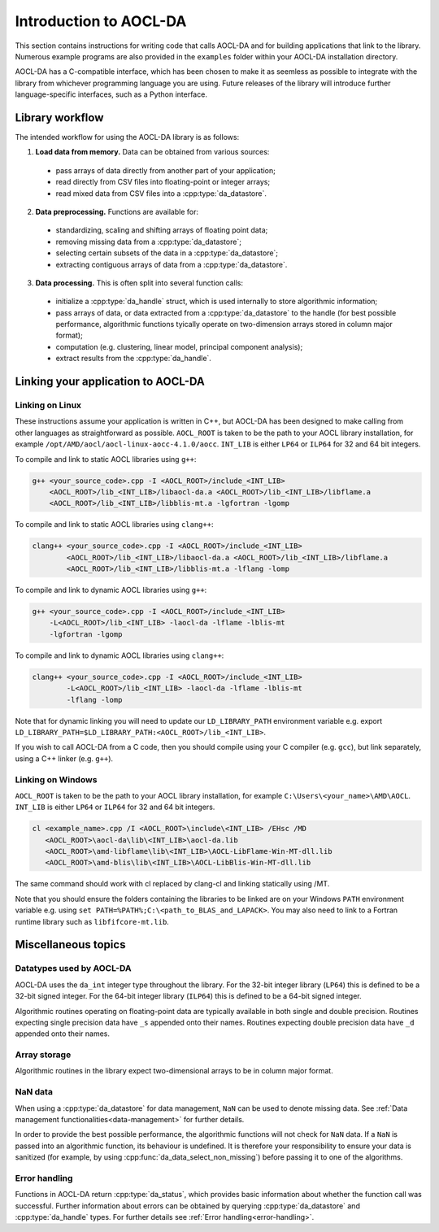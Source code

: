 .. _chapter_gen_intro:

Introduction to AOCL-DA
************************

This section contains instructions for writing code that calls AOCL-DA and for building applications that link to the library.
Numerous example programs are also provided in the ``examples`` folder within your AOCL-DA installation directory.

AOCL-DA has a C-compatible interface, which has been chosen to make it as seemless as possible to integrate with the library from whichever programming language you are using.
Future releases of the library will introduce further language-specific interfaces, such as a Python interface.

Library workflow
================

The intended workflow for using the AOCL-DA library is as follows:

1. **Load data from memory.** Data can be obtained from various sources:

  * pass arrays of data directly from another part of your application;
  * read directly from CSV files into floating-point or integer arrays;
  * read mixed data from CSV files into a :cpp:type:`da_datastore`.

2. **Data preprocessing.** Functions are available for:

  * standardizing, scaling and shifting arrays of floating point data;
  * removing missing data from a :cpp:type:`da_datastore`;
  * selecting certain subsets of the data in a :cpp:type:`da_datastore`;
  * extracting contiguous arrays of data from a :cpp:type:`da_datastore`.

3. **Data processing.** This is often split into several function calls:

  * initialize a :cpp:type:`da_handle` struct, which is used internally to store algorithmic information;
  * pass arrays of data, or data extracted from a :cpp:type:`da_datastore` to the handle (for best possible performance, algorithmic functions tyically operate on two-dimension arrays stored in column major format);
  * computation (e.g. clustering, linear model, principal component analysis);
  * extract results from the :cpp:type:`da_handle`.


Linking your application to AOCL-DA
===================================

Linking on Linux
------------------
These instructions assume your application is written in C++, but AOCL-DA has been designed to make calling from other languages as straightforward as possible.
``AOCL_ROOT`` is taken to be the path to your AOCL library installation, for example ``/opt/AMD/aocl/aocl-linux-aocc-4.1.0/aocc``.
``INT_LIB`` is either ``LP64`` or ``ILP64`` for 32 and 64 bit integers.

To compile and link to static AOCL libraries using ``g++``:

.. code-block::

    g++ <your_source_code>.cpp -I <AOCL_ROOT>/include_<INT_LIB>
        <AOCL_ROOT>/lib_<INT_LIB>/libaocl-da.a <AOCL_ROOT>/lib_<INT_LIB>/libflame.a
        <AOCL_ROOT>/lib_<INT_LIB>/libblis-mt.a -lgfortran -lgomp

To compile and link to static AOCL libraries using ``clang++``:

.. code-block::

    clang++ <your_source_code>.cpp -I <AOCL_ROOT>/include_<INT_LIB>
            <AOCL_ROOT>/lib_<INT_LIB>/libaocl-da.a <AOCL_ROOT>/lib_<INT_LIB>/libflame.a
            <AOCL_ROOT>/lib_<INT_LIB>/libblis-mt.a -lflang -lomp

To compile and link to dynamic AOCL libraries using ``g++``:

.. code-block::

    g++ <your_source_code>.cpp -I <AOCL_ROOT>/include_<INT_LIB>
        -L<AOCL_ROOT>/lib_<INT_LIB> -laocl-da -lflame -lblis-mt
        -lgfortran -lgomp

To compile and link to dynamic AOCL libraries using ``clang++``:

.. code-block::

    clang++ <your_source_code>.cpp -I <AOCL_ROOT>/include_<INT_LIB>
            -L<AOCL_ROOT>/lib_<INT_LIB> -laocl-da -lflame -lblis-mt
            -lflang -lomp

Note that for dynamic linking you will need to update our ``LD_LIBRARY_PATH`` environment variable e.g. export ``LD_LIBRARY_PATH=$LD_LIBRARY_PATH:<AOCL_ROOT>/lib_<INT_LIB>``.

If you wish to call AOCL-DA from a C code, then you should compile using your C compiler (e.g. ``gcc``), but link separately, using a C++ linker (e.g. ``g++``).

Linking on Windows
------------------

``AOCL_ROOT`` is taken to be the path to your AOCL library installation, for example ``C:\Users\<your_name>\AMD\AOCL``.
``INT_LIB`` is either ``LP64`` or ``ILP64`` for 32 and 64 bit integers.

.. code-block::

    cl <example_name>.cpp /I <AOCL_ROOT>\include\<INT_LIB> /EHsc /MD
       <AOCL_ROOT>\aocl-da\lib\<INT_LIB>\aocl-da.lib
       <AOCL_ROOT>\amd-libflame\lib\<INT_LIB>\AOCL-LibFlame-Win-MT-dll.lib
       <AOCL_ROOT>\amd-blis\lib\<INT_LIB>\AOCL-LibBlis-Win-MT-dll.lib

The same command should work with cl replaced by clang-cl and linking statically using /MT.

Note that you should ensure the folders containing the libraries to be linked are on your Windows ``PATH`` environment variable e.g. using ``set PATH=%PATH%;C:\<path_to_BLAS_and_LAPACK>``. You may also need to link to a Fortran runtime library such as ``libfifcore-mt.lib``.

Miscellaneous topics
====================

Datatypes used by AOCL-DA
-------------------------

.. _da_int:

AOCL-DA uses the ``da_int`` integer type throughout the library.
For the 32-bit integer library (``LP64``) this is defined to be a 32-bit signed integer.
For the 64-bit integer library (``ILP64``) this is defined to be a 64-bit signed integer.

Algorithmic routines operating on floating-point data are typically available in both single and double precision.
Routines expecting single precision data have ``_s`` appended onto their names.
Routines expecting double precision data have ``_d`` appended onto their names.

Array storage
-------------

Algorithmic routines in the library expect two-dimensional arrays to be in column major format.

NaN data
--------

When using a :cpp:type:`da_datastore` for data management, ``NaN`` can be used to denote missing data. See :ref:`Data management functionalities<data-management>` for further details.

In order to provide the best possible performance, the algorithmic functions will not check for ``NaN`` data. If a ``NaN`` is passed into an algorithmic function, its behaviour is undefined.
It is therefore your responsibility to ensure your data is sanitized (for example, by using :cpp:func:`da_data_select_non_missing`) before passing it to one of the algorithms.

Error handling
--------------

Functions in AOCL-DA return :cpp:type:`da_status`, which provides basic information about whether the function call was successful.
Further information about errors can be obtained by querying :cpp:type:`da_datastore` and :cpp:type:`da_handle` types. For further details see :ref:`Error handling<error-handling>`.